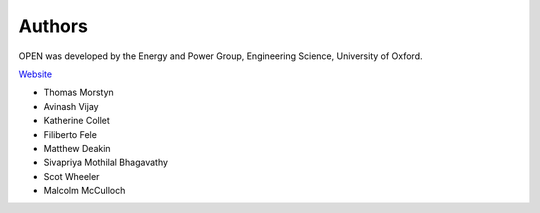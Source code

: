 Authors
========

OPEN was developed by the Energy and Power Group, Engineering Science, University of Oxford.

`Website <http://eng.ox.ac.uk/energy-and-power-group/>`_

* Thomas Morstyn
* Avinash Vijay
* Katherine Collet
* Filiberto Fele
* Matthew Deakin
* Sivapriya Mothilal Bhagavathy
* Scot Wheeler
* Malcolm McCulloch
